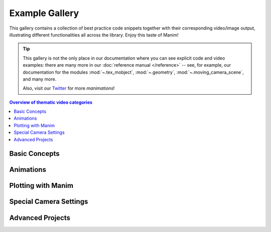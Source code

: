 ###############
Example Gallery
###############

This gallery contains a collection of best practice code snippets
together with their corresponding video/image output, illustrating
different functionalities all across the library. Enjoy this taste of Manim!

.. tip::

   This gallery is not the only place in our documentation where you can see explicit
   code and video examples: there are many more in our
   :doc:`reference manual </reference>` -- see, for example, our documentation for
   the modules :mod:`~.tex_mobject`, :mod:`~.geometry`, :mod:`~.moving_camera_scene`,
   and many more.

   Also, visit our `Twitter <https://twitter.com/manim_community/>`_ for more
   *manimations*!


.. contents:: Overview of thematic video categories
   :backlinks: none
   :local:


Basic Concepts
==============

.. manim:: ManimCELogo
    :save_last_frame:
    :ref_classes: MathTex Circle Square Triangle

    class ManimCELogo(Scene):
        def construct(self):
            self.camera.background_color = "#ece6e2"
            logo_green = "#87c2a5"
            logo_blue = "#525893"
            logo_red = "#e07a5f"
            logo_black = "#343434"
            ds_m = MathTex(r"\mathbb{M}", fill_color=logo_black).scale(7)
            ds_m.shift(2.25 * LEFT + 1.5 * UP)
            circle = Circle(color=logo_green, fill_opacity=1).shift(LEFT)
            square = Square(color=logo_blue, fill_opacity=1).shift(UP)
            triangle = Triangle(color=logo_red, fill_opacity=1).shift(RIGHT)
            logo = VGroup(triangle, square, circle, ds_m)  # order matters
            logo.move_to(ORIGIN)
            self.add(logo)


.. manim:: GradientImageFromArray
    :save_last_frame:
    :ref_classes: ImageMobject

    class GradientImageFromArray(Scene):
        def construct(self):
            n = 256
            imageArray = np.uint8(
                [[i * 256 / n for i in range(0, n)] for _ in range(0, n)]
            )
            image = ImageMobject(imageArray).scale(2)
            self.add(image)

.. manim:: BraceAnnotation
    :save_last_frame:
    :ref_classes: Brace
    :ref_functions: Brace.get_text Brace.get_tex

    class BraceAnnotation(Scene):
        def construct(self):
            dot = Dot([-2, -1, 0])
            dot2 = Dot([2, 1, 0])
            line = Line(dot.get_center(), dot2.get_center()).set_color(ORANGE)
            b1 = Brace(line)
            b1text = b1.get_text("Horizontal distance")
            b2 = Brace(line, direction=line.copy().rotate(PI / 2).get_unit_vector())
            b2text = b2.get_tex("x-x_1")
            self.add(line, dot, dot2, b1, b2, b1text, b2text)

.. manim:: VectorArrow
    :save_last_frame:
    :ref_classes: Dot Arrow NumberPlane Text

    class VectorArrow(Scene):
        def construct(self):
            dot = Dot(ORIGIN)
            arrow = Arrow(ORIGIN, [2, 2, 0], buff=0)
            numberplane = NumberPlane()
            origin_text = Text('(0, 0)').next_to(dot, DOWN)
            tip_text = Text('(2, 2)').next_to(arrow.get_end(), RIGHT)
            self.add(numberplane, dot, arrow, origin_text, tip_text)

.. manim:: BezierSpline
    :save_last_frame:
    :ref_classes: Line VGroup
    :ref_functions: VMobject.add_cubic_bezier_curve

    class BezierSpline(Scene):
        def construct(self):
            np.random.seed(42)
            area = 4

            x1 = np.random.randint(-area, area)
            y1 = np.random.randint(-area, area)
            p1 = np.array([x1, y1, 0])
            destination_dot1 = Dot(point=p1).set_color(BLUE)

            x2 = np.random.randint(-area, area)
            y2 = np.random.randint(-area, area)
            p2 = np.array([x2, y2, 0])
            destination_dot2 = Dot(p2).set_color(RED)

            deltaP = p1 - p2
            deltaPNormalized = deltaP / get_norm(deltaP)

            theta = np.radians(90)
            r = np.array(
                (
                    (np.cos(theta), -np.sin(theta), 0),
                    (np.sin(theta), np.cos(theta), 0),
                    (0, 0, 0),
                )
            )
            senk = r.dot(deltaPNormalized)
            offset = 0.1
            offset_along = 0.5
            offset_connect = 0.25

            dest_line1_point1 = p1 + senk * offset - deltaPNormalized * offset_along
            dest_line1_point2 = p2 + senk * offset + deltaPNormalized * offset_along
            dest_line2_point1 = p1 - senk * offset - deltaPNormalized * offset_along
            dest_line2_point2 = p2 - senk * offset + deltaPNormalized * offset_along
            s1 = p1 - offset_connect * deltaPNormalized
            s2 = p2 + offset_connect * deltaPNormalized
            dest_line1 = Line(dest_line1_point1, dest_line1_point2)
            dest_line2 = Line(dest_line2_point1, dest_line2_point2)

            Lp1s1 = Line(p1, s1)

            Lp1s1.add_cubic_bezier_curve(
                s1,
                s1 - deltaPNormalized * 0.1,
                dest_line2_point1 + deltaPNormalized * 0.1,
                dest_line2_point1 - deltaPNormalized * 0.01,
            )
            Lp1s1.add_cubic_bezier_curve(
                s1,
                s1 - deltaPNormalized * 0.1,
                dest_line1_point1 + deltaPNormalized * 0.1,
                dest_line1_point1,
            )

            Lp2s2 = Line(p2, s2)

            Lp2s2.add_cubic_bezier_curve(
                s2,
                s2 + deltaPNormalized * 0.1,
                dest_line2_point2 - deltaPNormalized * 0.1,
                dest_line2_point2,
            )
            Lp2s2.add_cubic_bezier_curve(
                s2,
                s2 + deltaPNormalized * 0.1,
                dest_line1_point2 - deltaPNormalized * 0.1,
                dest_line1_point2,
            )

            mobjects = VGroup(
                Lp1s1, Lp2s2, dest_line1, dest_line2, destination_dot1, destination_dot2
            )

            mobjects.scale(2)
            self.add(mobjects)


Animations
==========

.. manim:: PointMovingOnShapes
    :ref_classes: Circle Dot Line GrowFromCenter Transform MoveAlongPath Rotating

    class PointMovingOnShapes(Scene):
        def construct(self):
            circle = Circle(radius=1, color=BLUE)
            dot = Dot()
            dot2 = dot.copy().shift(RIGHT)
            self.add(dot)

            line = Line([3, 0, 0], [5, 0, 0])
            self.add(line)

            self.play(GrowFromCenter(circle))
            self.play(Transform(dot, dot2))
            self.play(MoveAlongPath(dot, circle), run_time=2, rate_func=linear)
            self.play(Rotating(dot, about_point=[2, 0, 0]), run_time=1.5)
            self.wait()

.. manim:: MovingAround
    :ref_functions: Mobject.shift VMobject.set_fill Mobject.scale Mobject.rotate

    class MovingAround(Scene):
        def construct(self):
            square = Square(color=BLUE, fill_opacity=1)

            self.play(square.shift, LEFT)
            self.play(square.set_fill, ORANGE)
            self.play(square.scale, 0.3)
            self.play(square.rotate, 0.4)

.. manim:: MovingFrameBox
    :ref_modules: manim.mobject.svg.tex_mobject
    :ref_classes: MathTex SurroundingRectangle

    class MovingFrameBox(Scene):
        def construct(self):
            text=MathTex(
                "\\frac{d}{dx}f(x)g(x)=","f(x)\\frac{d}{dx}g(x)","+",
                "g(x)\\frac{d}{dx}f(x)"
            )
            self.play(Write(text))
            framebox1 = SurroundingRectangle(text[1], buff = .1)
            framebox2 = SurroundingRectangle(text[3], buff = .1)
            self.play(
                ShowCreation(framebox1),
            )
            self.wait()
            self.play(
                ReplacementTransform(framebox1,framebox2),
            )
            self.wait()

.. manim:: RotationUpdater
    :ref_functions: Mobject.add_updater Mobject.remove_updater

    class RotationUpdater(Scene):
        def construct(self):
            def updater_forth(mobj, dt):
                mobj.rotate_about_origin(dt)
            def updater_back(mobj, dt):
                mobj.rotate_about_origin(-dt)
            line_reference = Line(ORIGIN, LEFT).set_color(WHITE)
            line_moving = Line(ORIGIN, LEFT).set_color(YELLOW)
            line_moving.add_updater(updater_forth)
            self.add(line_reference, line_moving)
            self.wait(2)
            line_moving.remove_updater(updater_forth)
            line_moving.add_updater(updater_back)
            self.wait(2)
            line_moving.remove_updater(updater_back)
            self.wait(0.5)

.. manim:: PointWithTrace
    :ref_classes: Rotating
    :ref_functions: VMobject.set_points_as_corners Mobject.add_updater

    class PointWithTrace(Scene):
        def construct(self):
            path = VMobject()
            dot = Dot()
            path.set_points_as_corners([dot.get_center(), dot.get_center()])
            def update_path(path):
                previus_path = path.copy()
                previus_path.add_points_as_corners([dot.get_center()])
                path.become(previus_path)
            path.add_updater(update_path)
            self.add(path, dot)
            self.play(Rotating(dot, radians=PI, about_point=RIGHT, run_time=2))
            self.wait()
            self.play(dot.shift, UP)
            self.play(dot.shift, LEFT)
            self.wait()


Plotting with Manim
===================

.. manim:: SinAndCosFunctionPlot
    :save_last_frame:
    :ref_modules: manim.scene.graph_scene
    :ref_classes: MathTex
    :ref_functions: GraphScene.setup_axes GraphScene.get_graph GraphScene.get_vertical_line_to_graph GraphScene.input_to_graph_point

    class SinAndCosFunctionPlot(GraphScene):
        def __init__(self, **kwargs):
            GraphScene.__init__(
                self,
                x_min=-10,
                x_max=10.3,
                num_graph_anchor_points=100,
                y_min=-1.5,
                y_max=1.5,
                graph_origin=ORIGIN,
                axes_color=GREEN,
                x_labeled_nums=range(-10, 12, 2),
                **kwargs
            )
            self.function_color = RED

        def construct(self):
            self.setup_axes(animate=False)
            func_graph = self.get_graph(np.cos, self.function_color)
            func_graph2 = self.get_graph(np.sin)
            vert_line = self.get_vertical_line_to_graph(TAU, func_graph, color=YELLOW)
            graph_lab = self.get_graph_label(func_graph, label="\\cos(x)")
            graph_lab2 = self.get_graph_label(func_graph2, label="\\sin(x)",
                                x_val=-10, direction=UP / 2)
            two_pi = MathTex(r"x = 2 \pi")
            label_coord = self.input_to_graph_point(TAU, func_graph)
            two_pi.next_to(label_coord, RIGHT + UP)
            self.add(func_graph, func_graph2, vert_line, graph_lab, graph_lab2, two_pi)

.. manim:: GraphAreaPlot
    :save_last_frame:
    :ref_modules: manim.scenes.graph_scene
    :ref_functions: GraphScene.setup_axes GraphScene.get_graph GraphScene.get_vertical_line_to_graph GraphScene.get_area

    class GraphAreaPlot(GraphScene):
        CONFIG = {
            "x_min" : 0,
            "x_max" : 5,
            "y_min" : 0,
            "y_max" : 6,
            "y_tick_frequency" : 1,
            "x_tick_frequency" : 1,
            "x_labeled_nums" : [0,2,3]
        }
        def construct(self):
            self.setup_axes()
            curve1 = self.get_graph(lambda x: 4 * x - x ** 2, x_min=0, x_max=4)
            curve2 = self.get_graph(lambda x: 0.8 * x ** 2 - 3 * x + 4, x_min=0, x_max=4)
            line1 = self.get_vertical_line_to_graph(2, curve1, DashedLine, color=YELLOW)
            line2 = self.get_vertical_line_to_graph(3, curve1, DashedLine, color=YELLOW)
            area1 = self.get_area(curve1, 0.3, 0.6, dx_scaling=10, area_color=BLUE)
            area2 = self.get_area(curve2, 2, 3, bounded=curve1)
            self.add(curve1, curve2, line1, line2, area1, area2)

.. manim:: HeatDiagramPlot
    :save_last_frame:
    :ref_modules: manim.scenes.graph_scene
    :ref_functions: GraphScene.setup_axes GraphScene.coords_to_point

    class HeatDiagramPlot(GraphScene):
        CONFIG = {
            "y_axis_label": r"T[$^\circ C$]",
            "x_axis_label": r"$\Delta Q$",
            "y_min": -8,
            "y_max": 30,
            "x_min": 0,
            "x_max": 40,
            "y_labeled_nums": np.arange(-5, 34, 5),
            "x_labeled_nums": np.arange(0, 40, 5),
        }

        def construct(self):
            data = [20, 0, 0, -5]
            x = [0, 8, 38, 39]
            self.setup_axes()
            dot_collection = VGroup()
            for time, val in enumerate(data):
                dot = Dot().move_to(self.coords_to_point(x[time], val))
                self.add(dot)
                dot_collection.add(dot)
            l1 = Line(dot_collection[0].get_center(), dot_collection[1].get_center())
            l2 = Line(dot_collection[1].get_center(), dot_collection[2].get_center())
            l3 = Line(dot_collection[2].get_center(), dot_collection[3].get_center())
            self.add(l1, l2, l3)


Special Camera Settings
=======================

.. manim:: FollowingGraphCamera
    :ref_modules: manim.scene.moving_camera_scene
    :ref_classes: GraphScene MovingCameraScene MoveAlongPath Restore
    :ref_functions: Mobject.add_updater

    class FollowingGraphCamera(GraphScene, MovingCameraScene):
        def setup(self):
            GraphScene.setup(self)
            MovingCameraScene.setup(self)
        def construct(self):
            self.camera_frame.save_state()
            self.setup_axes(animate=False)
            graph = self.get_graph(lambda x: np.sin(x),
                                   color=BLUE,
                                   x_min=0,
                                   x_max=3 * PI
                                   )
            moving_dot = Dot().move_to(graph.points[0]).set_color(ORANGE)

            dot_at_start_graph = Dot().move_to(graph.points[0])
            dot_at_end_grap = Dot().move_to(graph.points[-1])
            self.add(graph, dot_at_end_grap, dot_at_start_graph, moving_dot)
            self.play( self.camera_frame.scale,0.5,self.camera_frame.move_to,moving_dot)

            def update_curve(mob):
                mob.move_to(moving_dot.get_center())

            self.camera_frame.add_updater(update_curve)
            self.play(MoveAlongPath(moving_dot, graph, rate_func=linear))
            self.camera_frame.remove_updater(update_curve)

            self.play(Restore(self.camera_frame))

.. manim:: MovingZoomedSceneAround
    :ref_modules: manim.scene.zoomed_scene
    :ref_classes: ZoomedScene BackgroundRectangle UpdateFromFunc
    :ref_functions: Mobject.add_updater ZoomedScene.get_zoomed_display_pop_out_animation

    class MovingZoomedSceneAround(ZoomedScene):
    # contributed by TheoremofBeethoven, www.youtube.com/c/TheoremofBeethoven
        def __init__(self, **kwargs):
            ZoomedScene.__init__(
                self,
                zoom_factor=0.3,
                zoomed_display_height=1,
                zoomed_display_width=6,
                image_frame_stroke_width=20,
                zoomed_camera_config={
                    "default_frame_stroke_width": 3,
                    },
                **kwargs
            )

        def construct(self):
            dot = Dot().shift(UL * 2)
            image = ImageMobject(np.uint8([[0, 100, 30, 200],
                                           [255, 0, 5, 33]]))
            image.set_height(7)
            frame_text = Text("Frame", color=PURPLE).scale(1.4)
            zoomed_camera_text = Text("Zoomed camera", color=RED).scale(1.4)

            self.add(image, dot)
            zoomed_camera = self.zoomed_camera
            zoomed_display = self.zoomed_display
            frame = zoomed_camera.frame
            zoomed_display_frame = zoomed_display.display_frame

            frame.move_to(dot)
            frame.set_color(PURPLE)
            zoomed_display_frame.set_color(RED)
            zoomed_display.shift(DOWN)

            zd_rect = BackgroundRectangle(zoomed_display, fill_opacity=0, buff=MED_SMALL_BUFF)
            self.add_foreground_mobject(zd_rect)

            unfold_camera = UpdateFromFunc(zd_rect, lambda rect: rect.replace(zoomed_display))

            frame_text.next_to(frame, DOWN)

            self.play(ShowCreation(frame), FadeInFrom(frame_text, direction=DOWN))
            self.activate_zooming()

            self.play(self.get_zoomed_display_pop_out_animation(), unfold_camera)
            zoomed_camera_text.next_to(zoomed_display_frame, DOWN)
            self.play(FadeInFrom(zoomed_camera_text, direction=DOWN))
            # Scale in        x   y  z
            scale_factor = [0.5, 1.5, 0]
            self.play(
                frame.scale, scale_factor,
                zoomed_display.scale, scale_factor,
                FadeOut(zoomed_camera_text),
                FadeOut(frame_text)
            )
            self.wait()
            self.play(ScaleInPlace(zoomed_display, 2))
            self.wait()
            self.play(frame.shift, 2.5 * DOWN)
            self.wait()
            self.play(self.get_zoomed_display_pop_out_animation(), unfold_camera, rate_func=lambda t: smooth(1 - t))
            self.play(Uncreate(zoomed_display_frame), FadeOut(frame))
            self.wait()

.. manim:: FixedInFrameMObjectTest
    :save_last_frame:
    :ref_classes: ThreeDScene
    :ref_functions: ThreeDScene.set_camera_orientation ThreeDScene.add_fixed_in_frame_mobjects

    class FixedInFrameMObjectTest(ThreeDScene):
        def construct(self):
            axes = ThreeDAxes()
            self.set_camera_orientation(phi=75 * DEGREES, theta=-45 * DEGREES)
            text3d = Text("This is a 3D text")
            self.add_fixed_in_frame_mobjects(text3d)
            text3d.to_corner(UL)
            self.add(axes)
            self.wait()

.. manim:: ThreeDLightSourcePosition
    :save_last_frame:
    :ref_classes: ThreeDScene ThreeDAxes ParametricSurface
    :ref_functions: ThreeDScene.set_camera_orientation

    class ThreeDLightSourcePosition(ThreeDScene):
        def construct(self):
            axes = ThreeDAxes()
            sphere = ParametricSurface(
                lambda u, v: np.array([
                    1.5 * np.cos(u) * np.cos(v),
                    1.5 * np.cos(u) * np.sin(v),
                    1.5 * np.sin(u)
                ]), v_min=0, v_max=TAU, u_min=-PI / 2, u_max=PI / 2,
                checkerboard_colors=[RED_D, RED_E], resolution=(15, 32)
            )
            self.renderer.camera.light_source.move_to(3*IN) # changes the source of the light
            self.set_camera_orientation(phi=75 * DEGREES, theta=30 * DEGREES)
            self.add(axes, sphere)

.. manim:: ThreeDCameraRotation
    :ref_classes: ThreeDScene ThreeDAxes
    :ref_functions: ThreeDScene.begin_ambient_camera_rotation ThreeDScene.stop_ambient_camera_rotation

    class ThreeDCameraRotation(ThreeDScene):
        def construct(self):
            axes = ThreeDAxes()
            circle=Circle()
            self.set_camera_orientation(phi=75 * DEGREES, theta=30 * DEGREES)
            self.add(circle,axes)
            self.begin_ambient_camera_rotation(rate=0.1)
            self.wait(3)
            self.stop_ambient_camera_rotation()
            self.move_camera(phi=75 * DEGREES, theta=30 * DEGREES)
            self.wait()

.. manim:: ThreeDCameraIllusionRotation
    :ref_classes: ThreeDScene ThreeDAxes
    :ref_functions: ThreeDScene.begin_3dillusion_camera_rotation ThreeDScene.stop_3dillusion_camera_rotation

    class ThreeDCameraIllusionRotation(ThreeDScene):
        def construct(self):
            axes = ThreeDAxes()
            circle=Circle()
            self.set_camera_orientation(phi=75 * DEGREES, theta=30 * DEGREES)
            self.add(circle,axes)
            self.begin_3dillusion_camera_rotation(rate=2)
            self.wait(PI)
            self.stop_3dillusion_camera_rotation()

.. manim:: ThreeDFunctionPlot
    :ref_classes: ThreeDScene ParametricSurface

    class ThreeDFunctionPlot(ThreeDScene):
        def construct(self):
            resolution_fa = 22
            self.set_camera_orientation(phi=75 * DEGREES, theta=-30 * DEGREES)

            def param_plane(u, v):
                x = u
                y = v
                z = 0
                return np.array([x, y, z])

            plane = ParametricSurface(
                param_plane,
                resolution=(resolution_fa, resolution_fa),
                v_min=-2,
                v_max=+2,
                u_min=-2,
                u_max=+2,
            )
            plane.scale_about_point(2, ORIGIN)

            def param_gauss(u, v):
                x = u
                y = v
                d = np.sqrt(x * x + y * y)
                sigma, mu = 0.4, 0.0
                z = np.exp(-((d - mu) ** 2 / (2.0 * sigma ** 2)))
                return np.array([x, y, z])

            gauss_plane = ParametricSurface(
                param_gauss,
                resolution=(resolution_fa, resolution_fa),
                v_min=-2,
                v_max=+2,
                u_min=-2,
                u_max=+2,
            )

            gauss_plane.scale_about_point(2, ORIGIN)
            gauss_plane.set_style(fill_opacity=1)
            gauss_plane.set_style(stroke_color=GREEN)
            gauss_plane.set_fill_by_checkerboard(GREEN, BLUE, opacity=0.1)

            axes = ThreeDAxes()

            self.add(axes)
            self.play(Write(plane))
            self.play(Transform(plane, gauss_plane))
            self.wait()


Advanced Projects
=================

.. manim:: OpeningManim
    :ref_classes: Tex MathTex Write FadeInFrom LaggedStart NumberPlane ShowCreation
    :ref_functions: NumberPlane.prepare_for_nonlinear_transform

    class OpeningManim(Scene):
        def construct(self):
            title = Tex("This is some \\LaTeX")
            basel = MathTex("\\sum_{n=1}^\\infty " "\\frac{1}{n^2} = \\frac{\\pi^2}{6}")
            VGroup(title, basel).arrange(DOWN)
            self.play(
                Write(title),
                FadeInFrom(basel, UP),
            )
            self.wait()

            transform_title = Tex("That was a transform")
            transform_title.to_corner(UP + LEFT)
            self.play(
                Transform(title, transform_title),
                LaggedStart(*map(lambda obj: FadeOutAndShift(obj, direction=DOWN), basel)),
            )
            self.wait()

            grid = NumberPlane()
            grid_title = Tex("This is a grid")
            grid_title.scale(1.5)
            grid_title.move_to(transform_title)

            self.add(grid, grid_title)  # Make sure title is on top of grid
            self.play(
                FadeOut(title),
                FadeInFrom(grid_title, direction=DOWN),
                ShowCreation(grid, run_time=3, lag_ratio=0.1),
            )
            self.wait()

            grid_transform_title = Tex(
                "That was a non-linear function \\\\" "applied to the grid"
            )
            grid_transform_title.move_to(grid_title, UL)
            grid.prepare_for_nonlinear_transform()
            self.play(
                grid.apply_function,
                lambda p: p
                          + np.array(
                    [
                        np.sin(p[1]),
                        np.sin(p[0]),
                        0,
                    ]
                ),
                run_time=3,
            )
            self.wait()
            self.play(Transform(grid_title, grid_transform_title))
            self.wait()

.. manim:: SineCurveUnitCircle
    :ref_classes: MathTex Circle Dot Line VGroup
    :ref_functions: Mobject.add_updater Mobject.remove_updater always_redraw

    class SineCurveUnitCircle(Scene):
        # contributed by heejin_park, https://infograph.tistory.com/230
        def construct(self):
            self.show_axis()
            self.show_circle()
            self.move_dot_and_draw_curve()
            self.wait()

        def show_axis(self):
            x_start = np.array([-6,0,0])
            x_end = np.array([6,0,0])

            y_start = np.array([-4,-2,0])
            y_end = np.array([-4,2,0])

            x_axis = Line(x_start, x_end)
            y_axis = Line(y_start, y_end)

            self.add(x_axis, y_axis)
            self.add_x_labels()

            self.orgin_point = np.array([-4,0,0])
            self.curve_start = np.array([-3,0,0])

        def add_x_labels(self):
            x_labels = [
                MathTex("\pi"), MathTex("2 \pi"),
                MathTex("3 \pi"), MathTex("4 \pi"),
            ]

            for i in range(len(x_labels)):
                x_labels[i].next_to(np.array([-1 + 2*i, 0, 0]), DOWN)
                self.add(x_labels[i])

        def show_circle(self):
            circle = Circle(radius=1)
            circle.move_to(self.orgin_point)

            self.add(circle)
            self.circle = circle

        def move_dot_and_draw_curve(self):
            orbit = self.circle
            orgin_point = self.orgin_point

            dot = Dot(radius=0.08, color=YELLOW)
            dot.move_to(orbit.point_from_proportion(0))
            self.t_offset = 0
            rate = 0.25

            def go_around_circle(mob, dt):
                self.t_offset += (dt * rate)
                # print(self.t_offset)
                mob.move_to(orbit.point_from_proportion(self.t_offset % 1))

            def get_line_to_circle():
                return Line(orgin_point, dot.get_center(), color=BLUE)

            def get_line_to_curve():
                x = self.curve_start[0] + self.t_offset * 4
                y = dot.get_center()[1]
                return Line(dot.get_center(), np.array([x,y,0]), color=YELLOW_A, stroke_width=2 )


            self.curve = VGroup()
            self.curve.add(Line(self.curve_start,self.curve_start))
            def get_curve():
                last_line = self.curve[-1]
                x = self.curve_start[0] + self.t_offset * 4
                y = dot.get_center()[1]
                new_line = Line(last_line.get_end(),np.array([x,y,0]), color=YELLOW_D)
                self.curve.add(new_line)

                return self.curve

            dot.add_updater(go_around_circle)

            origin_to_circle_line = always_redraw(get_line_to_circle)
            dot_to_curve_line = always_redraw(get_line_to_curve)
            sine_curve_line = always_redraw(get_curve)

            self.add(dot)
            self.add(orbit, origin_to_circle_line, dot_to_curve_line, sine_curve_line)
            self.wait(8.5)

            dot.remove_updater(go_around_circle)
